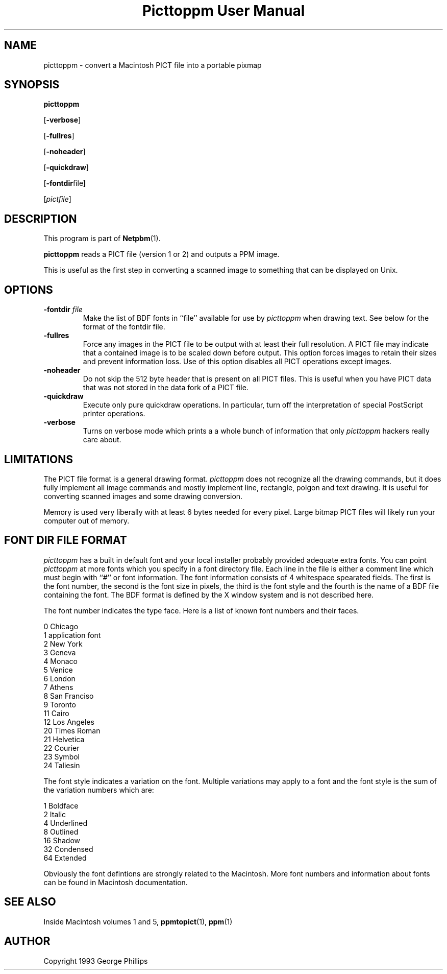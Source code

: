 ." This man page was generated by the Netpbm tool 'makeman' from HTML source.
." Do not hand-hack it!  If you have bug fixes or improvements, please find
." the corresponding HTML page on the Netpbm website, generate a patch
." against that, and send it to the Netpbm maintainer.
.TH "Picttoppm User Manual" 0 "29 November 1991" "netpbm documentation"

.UN lbAB
.SH NAME

picttoppm - convert a Macintosh PICT file into a portable pixmap

.UN lbAC
.SH SYNOPSIS

\fBpicttoppm\fP

[\fB-verbose\fP]

[\fB-fullres\fP]

[\fB-noheader\fP]

[\fB-quickdraw\fP]

[\fB-fontdir\fPfile\fB]\fP

[\fIpictfile\fP]

.UN lbAD
.SH DESCRIPTION
.PP
This program is part of
.BR Netpbm (1).
.PP
\fBpicttoppm\fP reads a PICT file (version 1 or 2) and outputs a PPM
image.
.PP
This is useful as the first step in converting a scanned image to
something that can be displayed on Unix.

.UN lbAE
.SH OPTIONS


.TP
\fB-fontdir \fP\fIfile\fP
Make the list of BDF fonts in ``file'' available for use by
\fIpicttoppm\fP when drawing text.  See below for the format of the
fontdir file.

.TP
\fB-fullres\fP
Force any images in the PICT file to be output with at least their
full resolution.  A PICT file may indicate that a contained
image is to be scaled down before output.  This option forces images
to retain their sizes and prevent information loss.
Use of this option disables all PICT operations except images.

.TP
\fB-noheader\fP
Do not skip the 512 byte header that is present on all PICT files.
This is useful when you have PICT data that was not stored in
the data fork of a PICT file.

.TP
\fB-quickdraw\fP
Execute only pure quickdraw operations.  In particular, turn off
the interpretation of special PostScript printer operations.

.TP
\fB-verbose\fP
Turns on verbose mode which prints a a whole bunch of information
that only \fIpicttoppm\fP hackers really care about.



.UN lbAF
.SH LIMITATIONS

The PICT file format is a general drawing format.  \fIpicttoppm\fP
does not recognize all the drawing commands, but it does fully
implement all image commands and mostly implement line, rectangle,
polgon and text drawing.  It is useful for converting scanned images
and some drawing conversion.
.PP
Memory is used very liberally with at least 6 bytes needed for
every pixel.  Large bitmap PICT files will likely run your computer
out of memory.

.UN lbAG
.SH FONT DIR FILE FORMAT
.PP
\fIpicttoppm\fP has a built in default font and your local
installer probably provided adequate extra fonts.  You can point
\fIpicttoppm\fP at more fonts which you specify in a font directory
file.  Each line in the file is either a comment line which must begin
with ``#'' or font information.  The font information consists of 4
whitespace spearated fields.  The first is the font number, the second
is the font size in pixels, the third is the font style and the fourth
is the name of a BDF file containing the font.  The BDF format is
defined by the X window system and is not described here.
.PP
The font number indicates the type face.  Here is a list of known
font numbers and their faces.

.nf
0       Chicago
1       application font
2       New York
3       Geneva
4       Monaco
5       Venice
6       London
7       Athens
8       San Franciso
9       Toronto
11      Cairo
12      Los Angeles
20      Times Roman
21      Helvetica
22      Courier
23      Symbol
24      Taliesin
.fi
.PP
The font style indicates a variation on the font.  Multiple
variations may apply to a font and the font style is the sum of the
variation numbers which are:

.nf
1       Boldface
2       Italic
4       Underlined
8       Outlined
16      Shadow
32      Condensed
64      Extended
.fi
.PP
Obviously the font defintions are strongly related to the
Macintosh.  More font numbers and information about fonts can be found
in Macintosh documentation.

.UN lbAH
.SH SEE ALSO

Inside Macintosh volumes 1 and 5,
.BR ppmtopict (1),
.BR ppm (1)
.UN lbAI
.SH AUTHOR

Copyright 1993 George Phillips
